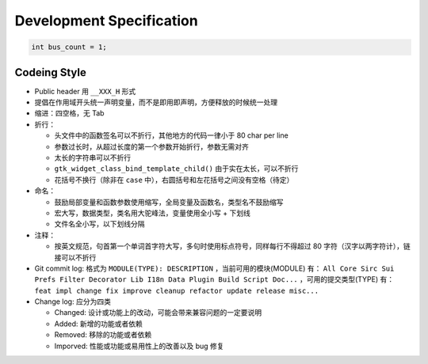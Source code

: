 =========================
Development Specification
=========================

.. code-block:: c

    int bus_count = 1;

Codeing Style
=============

* Public header 用 ``__XXX_H`` 形式
* 提倡在作用域开头统一声明变量，而不是即用即声明，方便释放的时候统一处理
* 缩进：四空格，无 Tab
* 折行：

  - 头文件中的函数签名可以不折行，其他地方的代码一律小于 80 char per line
  - 参数过长时，从超过长度的第一个参数开始折行，参数无需对齐
  - 太长的字符串可以不折行
  - ``gtk_widget_class_bind_template_child()`` 由于实在太长，可以不折行
  - 花括号不换行（除非在 ``case`` 中），右圆括号和左花括号之间没有空格（待定）

* 命名：

  - 鼓励局部变量和函数参数使用缩写，全局变量及函数名，类型名不鼓励缩写
  - 宏大写，数据类型，类名用大驼峰法，变量使用全小写 + 下划线
  - 文件名全小写，以下划线分隔

* 注释：

  - 按英文规范，句首第一个单词首字符大写，多句时使用标点符号，同样每行不得超过
    80 字符（汉字以两字符计），链接可以不折行

* Git commit log: 格式为 ``MODULE(TYPE): DESCRIPTION`` ，当前可用的模块(MODULE)
  有： ``All Core Sirc Sui Prefs Filter Decorator Lib I18n Data Plugin Build
  Script Doc...`` ，可用的提交类型(TYPE) 有： ``feat impl change fix improve
  cleanup refactor update release misc...``

* Change log: 应分为四类

  - Changed: 设计或功能上的改动，可能会带来兼容问题的一定要说明
  - Added: 新增的功能或者依赖
  - Removed: 移除的功能或者依赖
  - Imporved: 性能或功能或易用性上的改善以及 bug 修复
